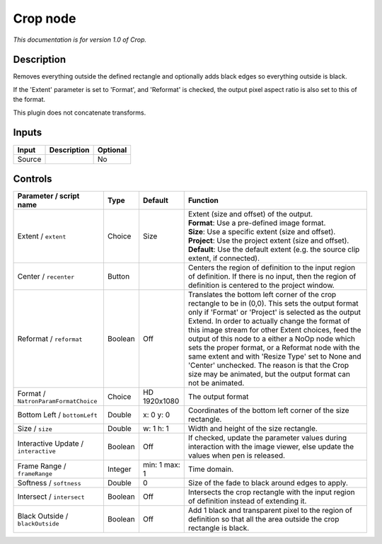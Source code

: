 .. _net.sf.openfx.CropPlugin:

Crop node
=========

|pluginIcon| 

*This documentation is for version 1.0 of Crop.*

Description
-----------

Removes everything outside the defined rectangle and optionally adds black edges so everything outside is black.

If the 'Extent' parameter is set to 'Format', and 'Reformat' is checked, the output pixel aspect ratio is also set to this of the format.

This plugin does not concatenate transforms.

Inputs
------

+----------+---------------+------------+
| Input    | Description   | Optional   |
+==========+===============+============+
| Source   |               | No         |
+----------+---------------+------------+

Controls
--------

.. tabularcolumns:: |>{\raggedright}p{0.2\columnwidth}|>{\raggedright}p{0.06\columnwidth}|>{\raggedright}p{0.07\columnwidth}|p{0.63\columnwidth}|

.. cssclass:: longtable

+----------------------------------------+-----------+-----------------+------------------------------------------------------------------------------------------------------------------------------------------------------------------------------------------------------------------------------------------------------------------------------------------------------------------------------------------------------------------------------------------------------------------------------------------------------------------------------------------------------------------------------------------------+
| Parameter / script name                | Type      | Default         | Function                                                                                                                                                                                                                                                                                                                                                                                                                                                                                                                                       |
+========================================+===========+=================+================================================================================================================================================================================================================================================================================================================================================================================================================================================================================================================================================+
| Extent / ``extent``                    | Choice    | Size            | | Extent (size and offset) of the output.                                                                                                                                                                                                                                                                                                                                                                                                                                                                                                      |
|                                        |           |                 | | **Format**: Use a pre-defined image format.                                                                                                                                                                                                                                                                                                                                                                                                                                                                                                  |
|                                        |           |                 | | **Size**: Use a specific extent (size and offset).                                                                                                                                                                                                                                                                                                                                                                                                                                                                                           |
|                                        |           |                 | | **Project**: Use the project extent (size and offset).                                                                                                                                                                                                                                                                                                                                                                                                                                                                                       |
|                                        |           |                 | | **Default**: Use the default extent (e.g. the source clip extent, if connected).                                                                                                                                                                                                                                                                                                                                                                                                                                                             |
+----------------------------------------+-----------+-----------------+------------------------------------------------------------------------------------------------------------------------------------------------------------------------------------------------------------------------------------------------------------------------------------------------------------------------------------------------------------------------------------------------------------------------------------------------------------------------------------------------------------------------------------------------+
| Center / ``recenter``                  | Button    |                 | Centers the region of definition to the input region of definition. If there is no input, then the region of definition is centered to the project window.                                                                                                                                                                                                                                                                                                                                                                                     |
+----------------------------------------+-----------+-----------------+------------------------------------------------------------------------------------------------------------------------------------------------------------------------------------------------------------------------------------------------------------------------------------------------------------------------------------------------------------------------------------------------------------------------------------------------------------------------------------------------------------------------------------------------+
| Reformat / ``reformat``                | Boolean   | Off             | Translates the bottom left corner of the crop rectangle to be in (0,0). This sets the output format only if 'Format' or 'Project' is selected as the output Extend. In order to actually change the format of this image stream for other Extent choices, feed the output of this node to a either a NoOp node which sets the proper format, or a Reformat node with the same extent and with 'Resize Type' set to None and 'Center' unchecked. The reason is that the Crop size may be animated, but the output format can not be animated.   |
+----------------------------------------+-----------+-----------------+------------------------------------------------------------------------------------------------------------------------------------------------------------------------------------------------------------------------------------------------------------------------------------------------------------------------------------------------------------------------------------------------------------------------------------------------------------------------------------------------------------------------------------------------+
| Format / ``NatronParamFormatChoice``   | Choice    | HD 1920x1080    | The output format                                                                                                                                                                                                                                                                                                                                                                                                                                                                                                                              |
+----------------------------------------+-----------+-----------------+------------------------------------------------------------------------------------------------------------------------------------------------------------------------------------------------------------------------------------------------------------------------------------------------------------------------------------------------------------------------------------------------------------------------------------------------------------------------------------------------------------------------------------------------+
| Bottom Left / ``bottomLeft``           | Double    | x: 0 y: 0       | Coordinates of the bottom left corner of the size rectangle.                                                                                                                                                                                                                                                                                                                                                                                                                                                                                   |
+----------------------------------------+-----------+-----------------+------------------------------------------------------------------------------------------------------------------------------------------------------------------------------------------------------------------------------------------------------------------------------------------------------------------------------------------------------------------------------------------------------------------------------------------------------------------------------------------------------------------------------------------------+
| Size / ``size``                        | Double    | w: 1 h: 1       | Width and height of the size rectangle.                                                                                                                                                                                                                                                                                                                                                                                                                                                                                                        |
+----------------------------------------+-----------+-----------------+------------------------------------------------------------------------------------------------------------------------------------------------------------------------------------------------------------------------------------------------------------------------------------------------------------------------------------------------------------------------------------------------------------------------------------------------------------------------------------------------------------------------------------------------+
| Interactive Update / ``interactive``   | Boolean   | Off             | If checked, update the parameter values during interaction with the image viewer, else update the values when pen is released.                                                                                                                                                                                                                                                                                                                                                                                                                 |
+----------------------------------------+-----------+-----------------+------------------------------------------------------------------------------------------------------------------------------------------------------------------------------------------------------------------------------------------------------------------------------------------------------------------------------------------------------------------------------------------------------------------------------------------------------------------------------------------------------------------------------------------------+
| Frame Range / ``frameRange``           | Integer   | min: 1 max: 1   | Time domain.                                                                                                                                                                                                                                                                                                                                                                                                                                                                                                                                   |
+----------------------------------------+-----------+-----------------+------------------------------------------------------------------------------------------------------------------------------------------------------------------------------------------------------------------------------------------------------------------------------------------------------------------------------------------------------------------------------------------------------------------------------------------------------------------------------------------------------------------------------------------------+
| Softness / ``softness``                | Double    | 0               | Size of the fade to black around edges to apply.                                                                                                                                                                                                                                                                                                                                                                                                                                                                                               |
+----------------------------------------+-----------+-----------------+------------------------------------------------------------------------------------------------------------------------------------------------------------------------------------------------------------------------------------------------------------------------------------------------------------------------------------------------------------------------------------------------------------------------------------------------------------------------------------------------------------------------------------------------+
| Intersect / ``intersect``              | Boolean   | Off             | Intersects the crop rectangle with the input region of definition instead of extending it.                                                                                                                                                                                                                                                                                                                                                                                                                                                     |
+----------------------------------------+-----------+-----------------+------------------------------------------------------------------------------------------------------------------------------------------------------------------------------------------------------------------------------------------------------------------------------------------------------------------------------------------------------------------------------------------------------------------------------------------------------------------------------------------------------------------------------------------------+
| Black Outside / ``blackOutside``       | Boolean   | Off             | Add 1 black and transparent pixel to the region of definition so that all the area outside the crop rectangle is black.                                                                                                                                                                                                                                                                                                                                                                                                                        |
+----------------------------------------+-----------+-----------------+------------------------------------------------------------------------------------------------------------------------------------------------------------------------------------------------------------------------------------------------------------------------------------------------------------------------------------------------------------------------------------------------------------------------------------------------------------------------------------------------------------------------------------------------+

.. |pluginIcon| image:: net.sf.openfx.CropPlugin.png
   :width: 10.0%
